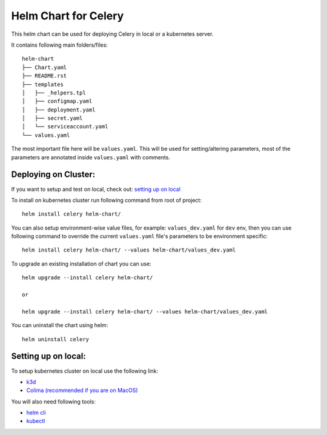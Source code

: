 Helm Chart for Celery
=====================

This helm chart can be used for deploying Celery in local or a kubernetes server.

It contains following main folders/files:

::

    helm-chart
    ├── Chart.yaml
    ├── README.rst
    ├── templates
    │   ├── _helpers.tpl
    │   ├── configmap.yaml
    │   ├── deployment.yaml
    │   ├── secret.yaml
    │   └── serviceaccount.yaml
    └── values.yaml

The most important file here will be ``values.yaml``.
This will be used for setting/altering parameters, most of the parameters are annotated inside ``values.yaml`` with comments.

Deploying on Cluster:
--------------------

If you want to setup and test on local, check out: `setting up on local`_

To install on kubernetes cluster run following command from root of project:

::

    helm install celery helm-chart/

You can also setup environment-wise value files, for example: ``values_dev.yaml`` for ``dev`` env,
then you can use following command to override the current ``values.yaml`` file's parameters to be environment specific:

::

    helm install celery helm-chart/ --values helm-chart/values_dev.yaml

To upgrade an existing installation of chart you can use:

::

    helm upgrade --install celery helm-chart/

    or

    helm upgrade --install celery helm-chart/ --values helm-chart/values_dev.yaml


You can uninstall the chart using helm:

::

    helm uninstall celery

.. _setting up on local:

Setting up on local:
--------------------
To setup kubernetes cluster on local use the following link:

- k3d_
- `Colima (recommended if you are on MacOS)`_

.. _`k3d`: https://k3d.io/v5.7.3/
.. _`Colima (recommended if you are on MacOS)`: https://github.com/abiosoft/colima?tab=readme-ov-file#kubernetes

You will also need following tools:

- `helm cli`_
- `kubectl`_

.. _helm cli: https://helm.sh/docs/intro/install/
.. _kubectl: https://kubernetes.io/docs/tasks/tools/
